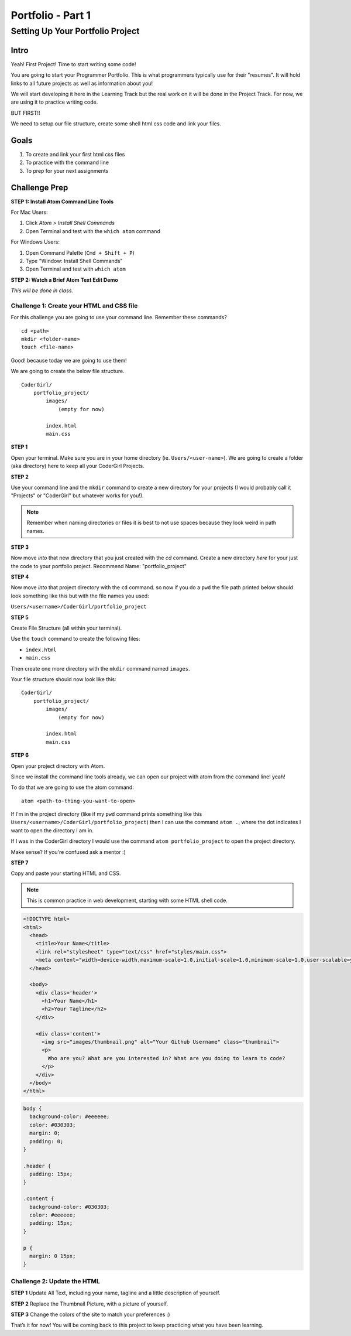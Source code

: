 .. _portfolio_part1:

Portfolio - Part 1
==================

Setting Up Your Portfolio Project
---------------------------------

Intro
^^^^^

Yeah! First Project! Time to start writing some code!

You are going to start your Programmer Portfolio. This is what programmers typically use for their "resumes". It will hold links to all future projects as well as information about you!

We will start developing it here in the Learning Track but the real work on it will be done in the Project Track. For now, we are using it to practice writing code.

BUT FIRST!!

We need to setup our file structure, create some shell html css code and link your files.

Goals
^^^^^

1. To create and link your first html css files
2. To practice with the command line
3. To prep for your next assignments

Challenge Prep
^^^^^^^^^^^^^^

**STEP 1: Install Atom Command Line Tools**

For Mac Users:

1. Click *Atom > Install Shell Commands*
2. Open Terminal and test with the ``which atom`` command

.. image:: /_static/images/atom_install_mac.png
  :alt: Install Shell Commands Menu Option
  :width: 50%

For Windows Users:

1. Open Command Palette (``Cmd + Shift + P``)
2. Type "Window: Install Shell Commands"
3. Open Terminal and test with ``which atom``

.. image:: /_static/images/atom_install_windows.png
  :alt: Install Shell Commands Menu Option
  :width: 80%

**STEP 2: Watch a Brief Atom Text Edit Demo**

*This will be done in class.*

Challenge 1: Create your HTML and CSS file
##########################################

For this challenge you are going to use your command line. Remember these commands? 

::

  cd <path>
  mkdir <folder-name>
  touch <file-name>


Good! because today we are going to use them!

We are going to create the below file structure. 

::

  CoderGirl/
      portfolio_project/
          images/
              (empty for now)

          index.html
          main.css

**STEP 1**

Open your terminal. Make sure you are in your home directory (ie. ``Users/<user-name>``). We are going to create a folder (aka directory) here to keep all your CoderGirl Projects.

**STEP 2**

Use your command line and the ``mkdir`` command to create a new directory for your projects (I would probably call it "Projects" or "CoderGirl" but whatever works for you!).

.. note:: Remember when naming directories or files it is best to not use spaces because they look weird in path names.

**STEP 3**  

Now move *into* that new directory that you just created with the `cd` command. Create a new directory *here* for your just the code to your portfolio project. Recommend Name: "portfolio_project"

**STEP 4**  

Now move *into* that project directory with the ``cd`` command. so now if you do a ``pwd`` the file path printed below should look something like this but with the file names you used:  

``Users/<username>/CoderGirl/portfolio_project``

**STEP 5**  

Create File Structure (all within your terminal).

Use the ``touch`` command to create the following files:

* ``index.html``
* ``main.css``

Then create one more directory with the ``mkdir`` command named ``images``.

Your file structure should now look like this: 

:: 

  CoderGirl/
      portfolio_project/
          images/
              (empty for now)

          index.html
          main.css

**STEP 6**

Open your project directory with Atom.

Since we install the command line tools already, we can open our project with atom from the command line! yeah!

To do that we are going to use the atom command:

::

  atom <path-to-thing-you-want-to-open>


If I'm in the project directory (like if my ``pwd`` command prints something like this ``Users/<username>/CoderGirl/portfolio_project``)
then I can use the command ``atom .``, where the dot indicates I want to open the directory I am in.

If I was in the CoderGirl directory I would use the command ``atom portfolio_project`` to open the project directory.

Make sense? If you're confused ask a mentor :)

**STEP 7**

Copy and paste your starting HTML and CSS.  

.. note:: This is common practice in web development, starting with some HTML shell code.

.. code-block:: html

  <!DOCTYPE html>
  <html>
    <head>
      <title>Your Name</title>
      <link rel="stylesheet" type="text/css" href="styles/main.css">
      <meta content="width=device-width,maximum-scale=1.0,initial-scale=1.0,minimum-scale=1.0,user-scalable=yes" name="viewport">
    </head>

    <body>
      <div class='header'>
        <h1>Your Name</h1>
        <h2>Your Tagline</h2>
      </div>

      <div class='content'>
        <img src="images/thumbnail.png" alt="Your Github Username" class="thumbnail">
        <p>
          Who are you? What are you interested in? What are you doing to learn to code?
        </p>
      </div>
    </body>
  </html>


.. code-block:: css

  body {
    background-color: #eeeeee;
    color: #030303;
    margin: 0;
    padding: 0;
  }

  .header {
    padding: 15px;
  }

  .content {
    background-color: #030303;
    color: #eeeeee;
    padding: 15px;
  }

  p {
    margin: 0 15px;
  }

Challenge 2: Update the HTML
#################################

**STEP 1** Update All Text, including your name, tagline and a little description of yourself.

**STEP 2** Replace the Thumbnail Picture, with a picture of yourself.

**STEP 3** Change the colors of the site to match your preferences :)

That’s it for now! You will be coming back to this project to keep practicing what you have been learning.
